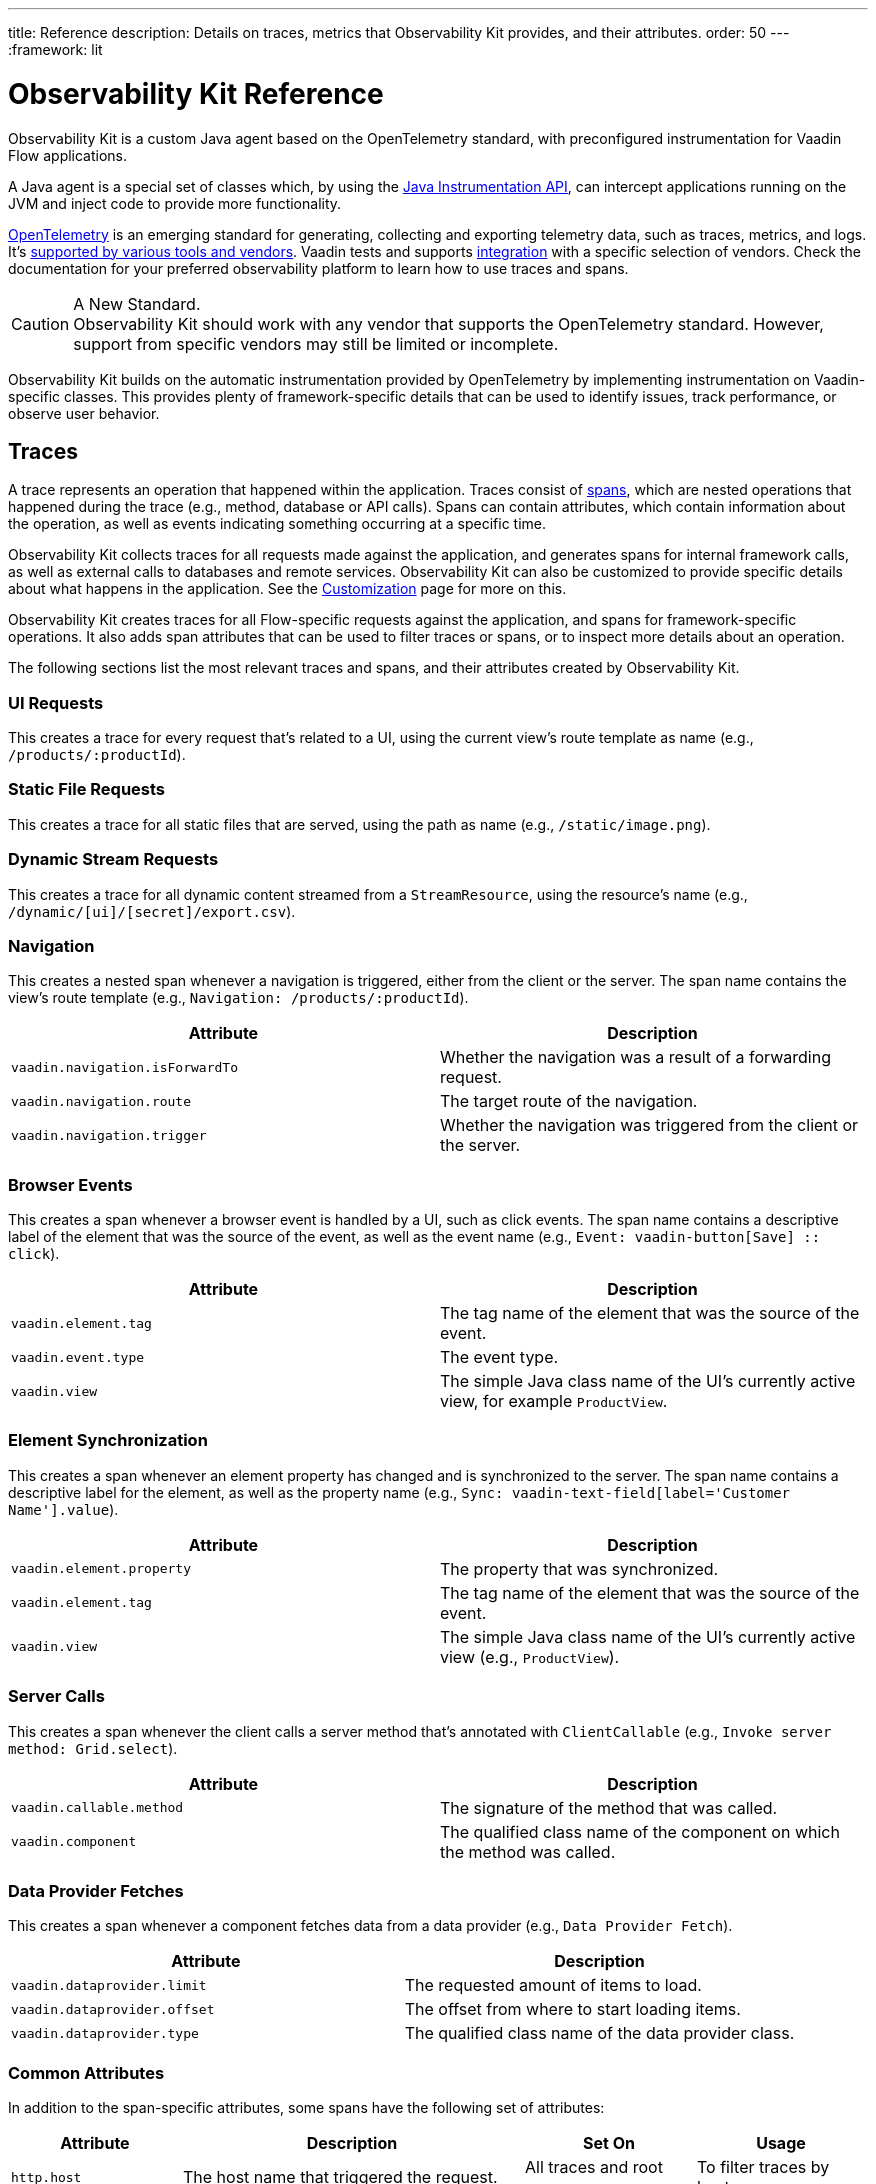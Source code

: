 ---
title: Reference
description: Details on traces, metrics that Observability Kit provides, and their attributes.
order: 50
---
:framework: lit
// tag::content[]

= Observability Kit Reference
:toclevels: 2

Observability Kit is a custom Java agent based on the OpenTelemetry standard, with preconfigured instrumentation for Vaadin Flow applications.

A Java agent is a special set of classes which, by using the https://docs.oracle.com/javase/1.5.0/docs/api/java/lang/instrument/package-summary.html[Java Instrumentation API], can intercept applications running on the JVM and inject code to provide more functionality.

https://opentelemetry.io/[OpenTelemetry] is an emerging standard for generating, collecting and exporting telemetry data, such as traces, metrics, and logs. It's https://opentelemetry.io/vendors/[supported by various tools and vendors]. Vaadin tests and supports <<{articles}/{framework}/acceleration-kits/observability-kit/integrations/index.adoc,integration>> with a specific selection of vendors. Check the documentation for your preferred observability platform to learn how to use traces and spans.

.A New Standard.
[CAUTION]
Observability Kit should work with any vendor that supports the OpenTelemetry standard. However, support from specific vendors may still be limited or incomplete.

Observability Kit builds on the automatic instrumentation provided by OpenTelemetry by implementing instrumentation on Vaadin-specific classes. This provides plenty of framework-specific details that can be used to identify issues, track performance, or observe user behavior.


== Traces

A trace represents an operation that happened within the application. Traces consist of <<spans,spans>>, which are nested operations that happened during the trace (e.g., method, database or API calls). Spans can contain attributes, which contain information about the operation, as well as events indicating something occurring at a specific time.

Observability Kit collects traces for all requests made against the application, and generates spans for internal framework calls, as well as external calls to databases and remote services. Observability Kit can also be customized to provide specific details about what happens in the application. See the <<./customization#, Customization>> page for more on this.

Observability Kit creates traces for all Flow-specific requests against the application, and spans for framework-specific operations. It also adds span attributes that can be used to filter traces or spans, or to inspect more details about an operation.

The following sections list the most relevant traces and spans, and their attributes created by Observability Kit.


=== UI Requests

This creates a trace for every request that's related to a UI, using the current view's route template as name (e.g., `/products/:productId`).


=== Static File Requests

This creates a trace for all static files that are served, using the path as name (e.g., `/static/image.png`).


=== Dynamic Stream Requests

This creates a trace for all dynamic content streamed from a `StreamResource`, using the resource's name (e.g., `/dynamic/[ui]/[secret]/export.csv`).


=== Navigation

This creates a nested span whenever a navigation is triggered, either from the client or the server. The span name contains the view's route template (e.g., `Navigation: /products/:productId`).

[cols="1,1"]
|===
|Attribute |Description

|`vaadin.navigation.isForwardTo`
|Whether the navigation was a result of a forwarding request.

|`vaadin.navigation.route`
|The target route of the navigation.

|`vaadin.navigation.trigger`
|Whether the navigation was triggered from the client or the server.

|===


=== Browser Events

This creates a span whenever a browser event is handled by a UI, such as click events. The span name contains a descriptive label of the element that was the source of the event, as well as the event name (e.g., `Event: vaadin-button[Save] {two-colons} click`).

[cols="1,1"]
|===
|Attribute |Description

|`vaadin.element.tag`
|The tag name of the element that was the source of the event.

|`vaadin.event.type`
|The event type.

|`vaadin.view`
|The simple Java class name of the UI's currently active view, for example `ProductView`.

|===


=== Element Synchronization

This creates a span whenever an element property has changed and is synchronized to the server. The span name contains a descriptive label for the element, as well as the property name (e.g., `Sync: vaadin-text-field[label='Customer Name'].value`).

[cols="1,1"]
|===
|Attribute |Description

|`vaadin.element.property`
|The property that was synchronized.

|`vaadin.element.tag`
|The tag name of the element that was the source of the event.

|`vaadin.view`
|The simple Java class name of the UI's currently active view (e.g., `ProductView`).

|===


=== Server Calls

This creates a span whenever the client calls a server method that's annotated with [annotationname]`ClientCallable` (e.g., `Invoke server method: Grid.select`).

[cols="1,1"]
|===
|Attribute |Description

|`vaadin.callable.method`
|The signature of the method that was called.

|`vaadin.component`
|The qualified class name of the component on which the method was called.

|===


=== Data Provider Fetches

This creates a span whenever a component fetches data from a data provider (e.g., `Data Provider Fetch`).

[cols="1,1"]
|===
|Attribute |Description

|`vaadin.dataprovider.limit`
|The requested amount of items to load.

|`vaadin.dataprovider.offset`
|The offset from where to start loading items.

|`vaadin.dataprovider.type`
|The qualified class name of the data provider class.

|===


[[common-trace-attributes]]
=== Common Attributes

In addition to the span-specific attributes, some spans have the following set of attributes:

[cols="1,2,1,1"]
|===
|Attribute |Description |Set On |Usage

|`http.host`
|The host name that triggered the request.
|All traces and root spans.
|To filter traces by host name.

|`http.route`
|A view's route template, excluding any actual parameter values, or a path for file and stream requests.
|All traces and root spans.
|To filter traces for specific views.

|`http.target`
|A view's actual route, including parameter values, or a path for file and stream requests.
|All traces and root spans.
|To check which parameters were provided to a view through its route.

|`vaadin.flow.version`
|The Flow version used by the application.
|All traces and root spans.
|

|`vaadin.request.type`
|The type of Flow request made against the application.
|All traces and root spans.
|To filter traces for a specific request type.

|`vaadin.session.id`
|The Vaadin session ID for the request.
|All spans.
|To filter traces for a specific session.

|===


== Spans

Each span represents a unit of work or an operation of an application. Observability Kit creates spans for Vaadin-specific operations and attaches some useful attributes and any errors that arise.


[[span-errors]]
=== Errors

pass:[<!-- vale Vaadin.Passive = NO -->]

An error is recorded against the root span and any nested spans that have handled an exception. If an exception is thrown, the corresponding stack trace is in the span details.

pass:[<!-- vale Vaadin.Passive = YES -->]

An exception may be handled and wrapped or re-thrown, which may result in several nested span levels reporting errors. In such a case, the original exception stack trace is in the details of the lowest span in the tree with an error marked against it.


[[span-attributes]]
=== Attributes

Each span has attributes associated with it. Along with https://opentelemetry.io/docs/reference/specification/trace/semantic_conventions/span-general/[the attributes that OpenTelemetry provides], Observability Kit provides Vaadin-specific attributes that can help diagnose problems with an application.


==== Global Attributes

All Vaadin-specific spans contain the `vaadin.session.id` attribute. This uniquely identifies the Vaadin session involved.


==== Request Attributes

Request spans have the following attributes:

|===
|Attribute |Description

|`http.request.file`
|For a static file request, this contains the requested file.

|`vaadin.flow.version`
|The version of Vaadin Flow that's being used (e.g., 23.1.6).

|`vaadin.request.type`
|The type of request, such as `heartbeat`, `push` or `uidl`.

|`vaadin.resolution`
|For a successful static file request, this contains "Up to date".
|===


==== Navigation Attributes

The attributes for navigation spans (e.g., `Navigate: /index`) are listed in the table here. They provide context for the cause of the navigation.

|===
|Attribute |Description

|`vaadin.navigation.isForwardTo`
|Whether the navigation event is the result of a `BeforeEvent.forwardTo` call.

|`vaadin.navigation.route`
|The requested navigation case (e.g., "/index").

|`vaadin.navigation.trigger`
|The type of user interaction that triggered the navigation event (e.g., `CLIENT_SIDE`).

|===


==== View Attributes

These are attributes of spans related to a Vaadin view.

|===
|Attribute |Description

|`vaadin.component`
|When a component is being rendered, this shows the component class name.

|`vaadin.element.property`
|When an element's properties are synced from the client, this shows the property that's affected.

|`vaadin.element.tag`
|The corresponding HTML tag for the element related to the span.

|`vaadin.element.target`
|When an element is being attached, this shows the target element to which it's being attached.

|`vaadin.event.type`
|The type of event that has been fired by a Vaadin component. This is discussed further in <<event-types>>.

|`vaadin.state.change`
|For an `opened-changed` event, this shows whether the element is being opened or closed.

|`vaadin.view`
|This contains the related view's class name.

|`vaadin.webcomponent.url`
|This contains the service URL of a web component.

|===


==== Other Attributes

The table here lists and describes other attributes.

|===
|Attribute |Description

|`vaadin.callable.method`
|When a server event is handled, this shows the method that was called.

|`vaadin.dataprovider.limit`
|When data is being fetched, this contains the result limit, the number of rows to be returned.

|`vaadin.dataprovider.offset`
|When data is being fetched, this contains the result offset, the number of rows to skip.

|`vaadin.dataprovider.type`
|When data is being fetched, this contains the data provider class name.

|===



== Event Types

Components in Vaadin fire events when certain properties are changed or actions are performed. These are captured by Observability Kit instrumentation. The `vaadin.event.type` attribute can be found on the corresponding span. The attribute contains the type of event that was fired.

Here are some of the more important events:

|===
|Event |Description |Note

|change
|Fired when the user commits a change.
|

|input
|Fired when a field value is changed by the user.
|

|value-changed
|Fired when the `value` property of a component is changed. Most form components fire this event.
|The event doesn't contain the new value.

|invalid-changed
|Fired when the `invalid` property of a component is changed. Most form components fire this event.
|The event doesn't contain the new value.

|opened-changed
|Fired when the `opened` property of a component is changed. For example, a select field, accordion, or dialog.
|Check the `vaadin.state.change` attribute to see whether the component is opening or closing.

|checked-changed
|Fired when the `checked` property of a component is changed. Checkbox and radio components fire this event.
|The event doesn't contain the new value.

|selected-items-changed
|Fired when the `selectedItems` property of a component is changed. Grid, grid pro and multi select combo box components fire this event.
|The event doesn't contain the new value.

|===



== Metrics

A metric is a measurement of a service, captured at runtime. Observability Kit captures a range of JVM metrics, such as memory usage and CPU usage. It also captures Vaadin-specific metrics, including the number of open sessions and session duration.

Application and request metrics are important indicators of availability and performance. Custom metrics can provide insights into how availability indicators impact user experience.

Metrics are categorized into three types:

Counter::
A single value that only increases. An example is the number of classes loaded into the JVM.

Gauge::
A single value that's measured in intervals. The memory used by the JVM is an example of this.

Histogram::
Samples observations (e.g., individual request durations) and distributes them into buckets. Each bucket counts the number of observations that fall into a specific value range. Histograms are typically used to calculate quantiles. They also provide a total sum of all observed values and the total count of observations. This allows calculations of averages.


=== Vaadin-Specific Metrics

[cols="2,1,3"]
|===
|Metric |Type |Description

|`vaadin.session.count`
|Gauge
|The number of open sessions.

|`vaadin.session.duration`
|Histogram
|The duration of individual sessions.

|`vaadin.ui.count`
|Gauge
|The number of current UIs managed by the application.

|===


=== Database Connection Pool Metrics

[cols="2,1,3"]
|===
|Metric |Type |Description

|`db.client.connections.create_time`
|Histogram
|The time it took to create a new connection.

|`db.client.connections.idle.min`
|Gauge
|The minimum number of idle connections allowed.

|`db.client.connections.max`
|Gauge
|The maximum number of connections allowed.

|`db.client.connections.pending_requests`
|Gauge
|The number of pending requests for an open connection, cumulative for the entire pool.

|`db.client.connections.use_time`
|Histogram
|The time between borrowing a connection and returning it to the pool.

|`db.client.connections.wait_time`
|Histogram
|The time it took to get an open connection from the pool.

|===


=== JVM Metrics

Below is a list of JVM metrics, each one's type, and a description of each:

[cols="2,1,3"]
|===
|Metric |Type |Description

|`process.runtime.jvm.buffer.count`
|Gauge
|The number of buffers in the pool.

|`process.runtime.jvm.buffer.limit`
|Gauge
|Total capacity of the buffers in this pool, in bytes.

|`process.runtime.jvm.buffer.usage`
|Gauge
|Memory that the Java virtual machine is using for this buffer pool, in bytes.

|`process.runtime.jvm.classes.current_loaded`
|Gauge
|Number of classes currently loaded.

|`process.runtime.jvm.classes.loaded`
|Counter
|Number of classes loaded since JVM start.

|`process.runtime.jvm.classes.unloaded`
|Counter
|Number of classes unloaded since JVM start.

|`process.runtime.jvm.cpu.utilization`
|Gauge
|Recent CPU usage for the process.

|`process.runtime.jvm.system.cpu.load_1m`
|Gauge
|Average CPU load of the whole system for the last minute.

|`process.runtime.jvm.system.cpu.utilization`
|Gauge
|Recent CPU usage for the whole system.

|`process.runtime.jvm.memory.committed`
|Gauge
|Measure of memory committed, in bytes.

|`process.runtime.jvm.memory.init`
|Gauge
|Measure of initial memory requested, in bytes.

|`process.runtime.jvm.memory.limit`
|Gauge
|Measure of maximum obtainable memory, in bytes.

|`process.runtime.jvm.memory.usage`
|Gauge
|Measure of memory used, in bytes.

|`process.runtime.jvm.threads.count`
|Gauge
|Number of executing threads.

|===

== Front-End Traces

Front-end traces provide spans with data related to operations and events initiated by the front-end application -- within the browser. Observability Kit provides several instrumentation modules for observing the frontend, which are detailed below.

All front-end spans have the following attributes:

[cols="1,2"]
|===
|Attribute |Description

|`component`
|The instrumentation module name. For example, `document-load`.

|`vaadin.frontend.id`
|A unique identification for the Vaadin UI associated with the span. This can be used to track spans being emitted from a particular browser tab.

|===


=== Document Load

This creates spans when a page is first loaded (e.g., `Frontend: documentLoad`). These represent the initial document load, document fetch, and each resource fetch. Each span has the following attributes:

[cols="1,2"]
|===
|Attribute |Description

|`http.url`
|The URL of the requested document or resource.

|===


=== User Interaction

This creates spans when a user interacts with the application (e.g., `Frontend: click`). This includes events such as `click`. Each span has the following attributes:

[cols="1,2"]
|===
|Attribute |Description

|`event_type`
|The type of user interaction event (e.g., `click`).

|`target_element`
|The document element that is the target of the event.

|`target_xpath`
|The XPath query for the target element.

|===


=== XMLHttpRequest

This creates spans when there is an asynchronous request from the frontend (e.g., `Frontend: HTTP POST`) -- also known as AJAX. Each span has the following attributes:

[cols="1,2"]
|===
|Attribute |Description

|`http.method`
|The HTTP method used for the request (e.g., `POST`).

|`http.status_code`
|The response code.

|`http.url`
|The URL of the AJAX request.

|===


=== Long Task

A long task (e.g., `Frontend: longtask`) is defined as any operation that takes more than 50 milliseconds to complete. This creates spans to record when an operation is considered a long task. Each span has the following attributes:

[cols="1,2"]
|===
|Attribute |Description

|`longtask.duration`
|The duration of the task in milliseconds.

|`longtask.name`
|The browsing context or frame that can be attributed to the long task.

|===


=== Frontend Error

Frontend error instrumentation (e.g., `Frontend: windowError`) creates spans for https://developer.mozilla.org/en-US/docs/Web/API/Window/error_event[errors] and https://developer.mozilla.org/en-US/docs/Web/API/Window/unhandledrejection_event[unhandled rejection] events fired on the browser. Each span has the following attributes, that may be present or not based on the type of the intercepted event:

[cols="1,2"]
|===
|Attribute |Description

|`exception.type`
|The exception type.

|`exception.message`
|The exception message.

|`code.filepath`
|The source code file name that identifies the code unit as uniquely as possible.

|`code.lineno`
|The line number in `code.filepath` best representing the operation that raised the error.

|`http.url`
|Full HTTP request URL in the form `scheme://host[:port]/path?query[#fragment]`.

|===


Spans may also contain an `event` representing the error reason, with the following attributes:

[cols="1,2"]
|===
|Attribute |Description

|`exception.type`
|The exception type.

|`exception.message`
|The exception message.

|`exception.stacktrace`
|The error stack trace as a string.

|===

// end::content[]
